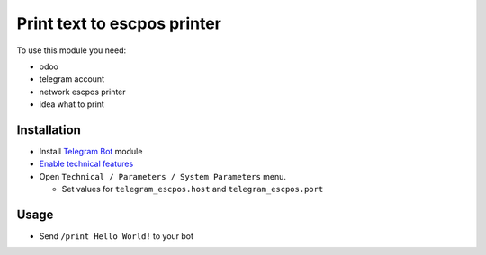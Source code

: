 ==============================
 Print text to escpos printer
==============================

To use this module you need:

* odoo
* telegram account
* network escpos printer
* idea what to print

Installation
============

* Install `Telegram Bot <https://www.odoo.com/apps/modules/10.0/telegram/>`__ module
* `Enable technical features <https://odoo-development.readthedocs.io/en/latest/odoo/usage/technical-features.html>`__
* Open ``Technical / Parameters / System Parameters`` menu.

  * Set values for ``telegram_escpos.host`` and ``telegram_escpos.port``

Usage
=====

* Send ``/print Hello World!`` to your bot
